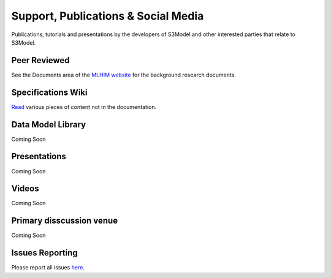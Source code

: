 ====================================
Support, Publications & Social Media
====================================
Publications, tutorials and presentations by the developers of S3Model and other interested parties that relate to S3Model.


Peer Reviewed
-------------
See the Documents area of the `MLHIM website <https://mlhim.org/documents>`_ for the background research documents.

Specifications Wiki
-------------------
`Read <https://github.com/s3model/ReferenceImplementation/wiki>`_ various pieces of content not in the documentation.

Data Model Library
------------------
Coming Soon

.. `Examples of DMs <https://github.com/S3Model/DMlib>`_

Presentations
-------------
Coming Soon

.. `SlideShare <https://www.slideshare.net/twcook>`_

Videos
------
Coming Soon

.. `YouTube <https://www.youtube.com/channel/UCAtAvYzfuPMm9niHnSqH1pA>`_

Primary disscussion venue
-------------------------
Coming Soon

.. `S3Model Community <https://datainsightsinc.slack.com/messages/C176RQ8MP/>`_

Issues Reporting
----------------
Please report all issues `here <https://github.com/s3model/ReferenceImplementation/issues>`_.
